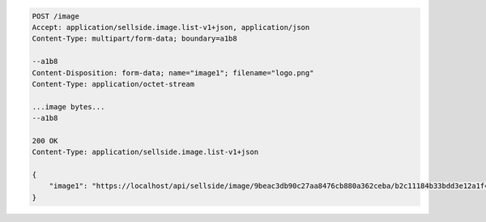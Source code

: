 .. code-block:: javascript

    POST /image
    Accept: application/sellside.image.list-v1+json, application/json
    Content-Type: multipart/form-data; boundary=a1b8

    --a1b8
    Content-Disposition: form-data; name="image1"; filename="logo.png"
    Content-Type: application/octet-stream

    ...image bytes...
    --a1b8

    200 OK
    Content-Type: application/sellside.image.list-v1+json

    {
        "image1": "https://localhost/api/sellside/image/9beac3db90c27aa8476cb880a362ceba/b2c11184b33bdd3e12a1f46152d37a89.jpg"
    }